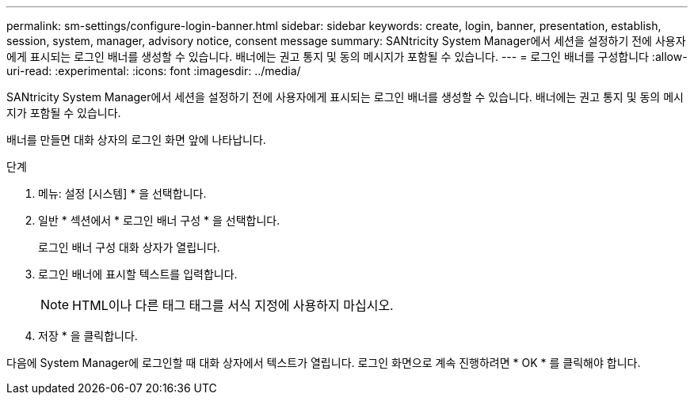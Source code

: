---
permalink: sm-settings/configure-login-banner.html 
sidebar: sidebar 
keywords: create, login, banner, presentation, establish, session, system, manager, advisory notice, consent message 
summary: SANtricity System Manager에서 세션을 설정하기 전에 사용자에게 표시되는 로그인 배너를 생성할 수 있습니다. 배너에는 권고 통지 및 동의 메시지가 포함될 수 있습니다. 
---
= 로그인 배너를 구성합니다
:allow-uri-read: 
:experimental: 
:icons: font
:imagesdir: ../media/


[role="lead"]
SANtricity System Manager에서 세션을 설정하기 전에 사용자에게 표시되는 로그인 배너를 생성할 수 있습니다. 배너에는 권고 통지 및 동의 메시지가 포함될 수 있습니다.

배너를 만들면 대화 상자의 로그인 화면 앞에 나타납니다.

.단계
. 메뉴: 설정 [시스템] * 을 선택합니다.
. 일반 * 섹션에서 * 로그인 배너 구성 * 을 선택합니다.
+
로그인 배너 구성 대화 상자가 열립니다.

. 로그인 배너에 표시할 텍스트를 입력합니다.
+
[NOTE]
====
HTML이나 다른 태그 태그를 서식 지정에 사용하지 마십시오.

====
. 저장 * 을 클릭합니다.


다음에 System Manager에 로그인할 때 대화 상자에서 텍스트가 열립니다. 로그인 화면으로 계속 진행하려면 * OK * 를 클릭해야 합니다.
